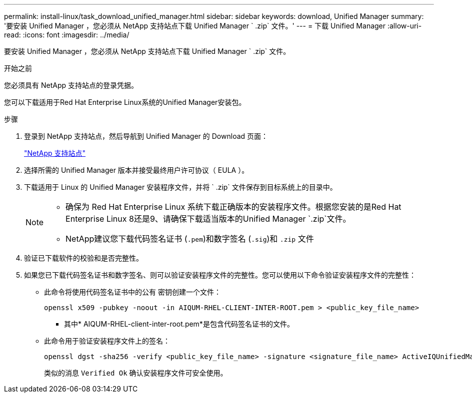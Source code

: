 ---
permalink: install-linux/task_download_unified_manager.html 
sidebar: sidebar 
keywords: download, Unified Manager 
summary: '要安装 Unified Manager ，您必须从 NetApp 支持站点下载 Unified Manager ` .zip` 文件。' 
---
= 下载 Unified Manager
:allow-uri-read: 
:icons: font
:imagesdir: ../media/


[role="lead"]
要安装 Unified Manager ，您必须从 NetApp 支持站点下载 Unified Manager ` .zip` 文件。

.开始之前
您必须具有 NetApp 支持站点的登录凭据。

您可以下载适用于Red Hat Enterprise Linux系统的Unified Manager安装包。

.步骤
. 登录到 NetApp 支持站点，然后导航到 Unified Manager 的 Download 页面：
+
https://mysupport.netapp.com/site/products/all/details/activeiq-unified-manager/downloads-tab["NetApp 支持站点"]

. 选择所需的 Unified Manager 版本并接受最终用户许可协议（ EULA ）。
. 下载适用于 Linux 的 Unified Manager 安装程序文件，并将 ` .zip` 文件保存到目标系统上的目录中。
+
[NOTE]
====
** 确保为 Red Hat Enterprise Linux 系统下载正确版本的安装程序文件。根据您安装的是Red Hat Enterprise Linux 8还是9、请确保下载适当版本的Unified Manager `.zip`文件。
** NetApp建议您下载代码签名证书 (`.pem`)和数字签名 (`.sig`)和 `.zip` 文件


====
. 验证已下载软件的校验和是否完整性。
. 如果您已下载代码签名证书和数字签名、则可以验证安装程序文件的完整性。您可以使用以下命令验证安装程序文件的完整性：
+
** 此命令将使用代码签名证书中的公有 密钥创建一个文件：
+
[listing]
----
openssl x509 -pubkey -noout -in AIQUM-RHEL-CLIENT-INTER-ROOT.pem > <public_key_file_name>
----
+
*** 其中* AIQUM-RHEL-client-inter-root.pem*是包含代码签名证书的文件。


** 此命令用于验证安装程序文件上的签名：
+
[listing]
----
openssl dgst -sha256 -verify <public_key_file_name> -signature <signature_file_name> ActiveIQUnifiedManager-<version>.zip
----
+
类似的消息 `Verified Ok` 确认安装程序文件可安全使用。




